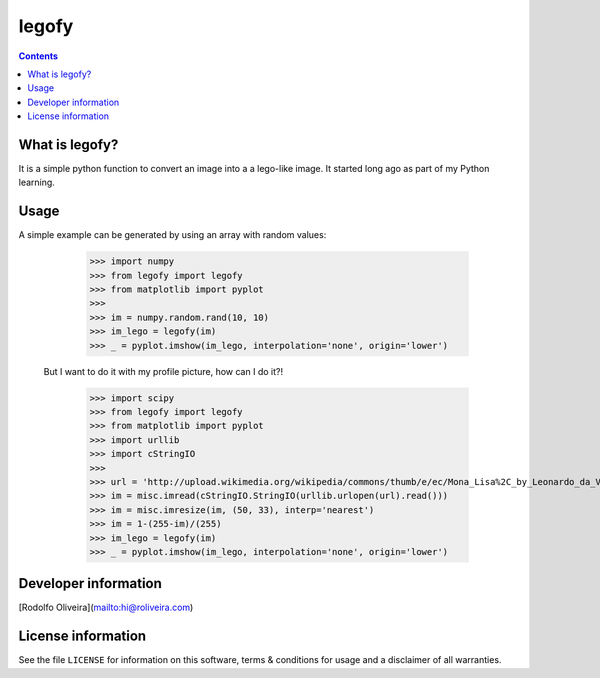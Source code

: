 legofy
======

.. contents::

What is legofy?
---------------

It is a simple python function to convert an image into a a lego-like image. It
started long ago as part of my Python learning.


Usage
-----

A simple example can be generated by using an array with random values:

      >>> import numpy
      >>> from legofy import legofy
      >>> from matplotlib import pyplot
      >>>
      >>> im = numpy.random.rand(10, 10)
      >>> im_lego = legofy(im)
      >>> _ = pyplot.imshow(im_lego, interpolation='none', origin='lower')

  But I want to do it with my profile picture, how can I do it?!

      >>> import scipy
      >>> from legofy import legofy
      >>> from matplotlib import pyplot
      >>> import urllib
      >>> import cStringIO
      >>>
      >>> url = 'http://upload.wikimedia.org/wikipedia/commons/thumb/e/ec/Mona_Lisa%2C_by_Leonardo_da_Vinci%2C_from_C2RMF_retouched.jpg/161px-Mona_Lisa%2C_by_Leonardo_da_Vinci%2C_from_C2RMF_retouched.jpg'
      >>> im = misc.imread(cStringIO.StringIO(urllib.urlopen(url).read()))
      >>> im = misc.imresize(im, (50, 33), interp='nearest')
      >>> im = 1-(255-im)/(255)
      >>> im_lego = legofy(im)
      >>> _ = pyplot.imshow(im_lego, interpolation='none', origin='lower')


Developer information
---------------------

[Rodolfo Oliveira](mailto:hi@roliveira.com)


License information
-------------------

See the file ``LICENSE`` for information on this software, terms & conditions
for usage and a disclaimer of all warranties.

